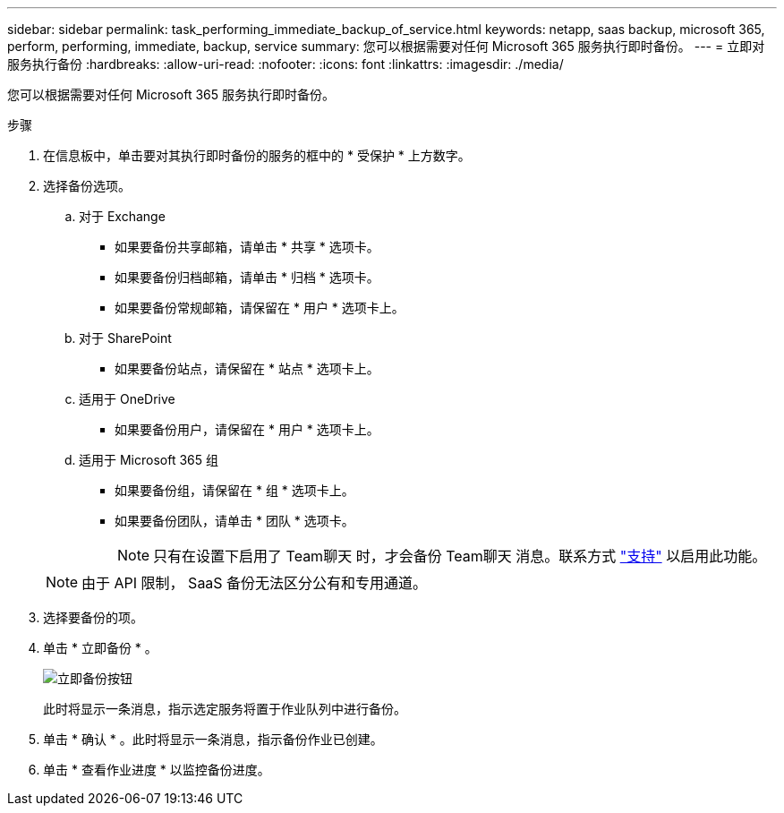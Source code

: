 ---
sidebar: sidebar 
permalink: task_performing_immediate_backup_of_service.html 
keywords: netapp, saas backup, microsoft 365, perform, performing, immediate, backup, service 
summary: 您可以根据需要对任何 Microsoft 365 服务执行即时备份。 
---
= 立即对服务执行备份
:hardbreaks:
:allow-uri-read: 
:nofooter: 
:icons: font
:linkattrs: 
:imagesdir: ./media/


[role="lead"]
您可以根据需要对任何 Microsoft 365 服务执行即时备份。

.步骤
. 在信息板中，单击要对其执行即时备份的服务的框中的 * 受保护 * 上方数字。
. 选择备份选项。
+
.. 对于 Exchange
+
*** 如果要备份共享邮箱，请单击 * 共享 * 选项卡。
*** 如果要备份归档邮箱，请单击 * 归档 * 选项卡。
*** 如果要备份常规邮箱，请保留在 * 用户 * 选项卡上。


.. 对于 SharePoint
+
*** 如果要备份站点，请保留在 * 站点 * 选项卡上。


.. 适用于 OneDrive
+
*** 如果要备份用户，请保留在 * 用户 * 选项卡上。


.. 适用于 Microsoft 365 组
+
*** 如果要备份组，请保留在 * 组 * 选项卡上。
*** 如果要备份团队，请单击 * 团队 * 选项卡。
+

NOTE: 只有在设置下启用了 Team聊天 时，才会备份 Team聊天 消息。联系方式 link:https://mysupport.netapp.com/["支持"] 以启用此功能。

+

NOTE: 由于 API 限制， SaaS 备份无法区分公有和专用通道。





. 选择要备份的项。
. 单击 * 立即备份 * 。
+
image:backup_now.gif["立即备份按钮"]

+
此时将显示一条消息，指示选定服务将置于作业队列中进行备份。

. 单击 * 确认 * 。此时将显示一条消息，指示备份作业已创建。
. 单击 * 查看作业进度 * 以监控备份进度。

